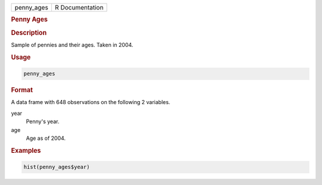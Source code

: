 .. container::

   ========== ===============
   penny_ages R Documentation
   ========== ===============

   .. rubric:: Penny Ages
      :name: penny_ages

   .. rubric:: Description
      :name: description

   Sample of pennies and their ages. Taken in 2004.

   .. rubric:: Usage
      :name: usage

   .. code:: R

      penny_ages

   .. rubric:: Format
      :name: format

   A data frame with 648 observations on the following 2 variables.

   year
      Penny's year.

   age
      Age as of 2004.

   .. rubric:: Examples
      :name: examples

   .. code:: R

      hist(penny_ages$year)
